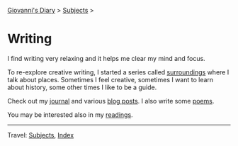 #+startup: content indent

[[file:../index.org][Giovanni's Diary]] > [[file:../subjects.org][Subjects]] >

* Writing
#+INDEX: Giovanni's Diary!Writing

I find writing very relaxing and it helps me clear my mind and focus.

To re-explore creative writing, I started a series called [[file:surroundings/surroundings.org][surroundings]]
where I talk about places. Sometimes I feel creative, sometimes I want
to learn about history, some other times I like to be a guide.

Check out my [[file:../ephemeris/ephemeris.org][journal]] and various [[file:../blog.org][blog posts]]. I also write some [[file:poetry/poetry.org][poems]].

You may be interested also in my [[file:../reading/reading.org][readings]].

-----

Travel: [[file:../subjects.org][Subjects]], [[file:../theindex.org][Index]] 
